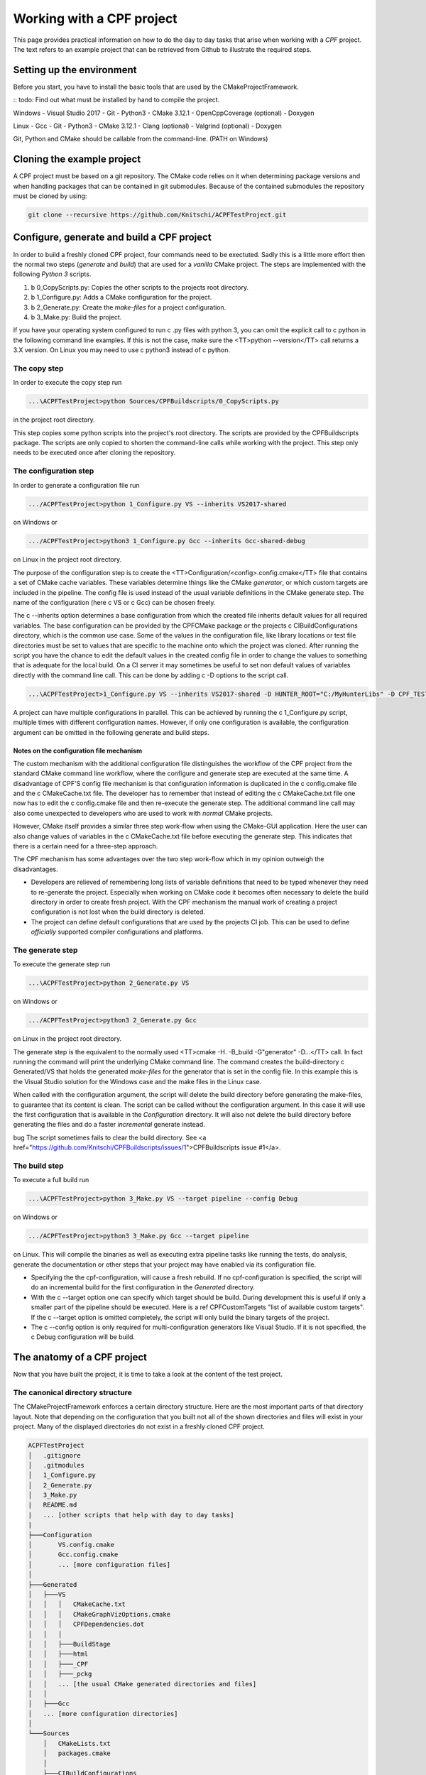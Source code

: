 
Working with a CPF project
==========================

This page provides practical information on how to do the day to day tasks that arise when working with a *CPF* project.
The text refers to an example project that can be retrieved from Github to illustrate the required steps.

Setting up the environment
--------------------------

Before you start, you have to install the basic tools that are used by the CMakeProjectFramework.

:: todo: Find out what must be installed by hand to compile the project.

Windows
- Visual Studio 2017
- Git
- Python3
- CMake 3.12.1
- OpenCppCoverage (optional)
- Doxygen

Linux
- Gcc
- Git
- Python3
- CMake 3.12.1
- Clang (optional)
- Valgrind (optional)
- Doxygen

Git, Python and CMake should be callable from the command-line. (PATH on Windows)


Cloning the example project
---------------------------

A CPF project must be based on a git repository. The CMake code relies on it when determining package versions and when
handling packages that can be contained in git submodules. Because of the contained submodules the repository
must be cloned by using:

.. code-block:: bash

  git clone --recursive https://github.com/Knitschi/ACPFTestProject.git



Configure, generate and build a CPF project
-------------------------------------------

In order to build a freshly cloned CPF project, four commands need to be exectuted. Sadly this is
a little more effort then the normal two steps (*generate* and *build*) that are used for a *vanilla* CMake project.
The steps are implemented with the following *Python 3* scripts.

1. \b 0_CopyScripts.py: Copies the other scripts to the projects root directory. 
2. \b 1_Configure.py: Adds a CMake configuration for the project.
3. \b 2_Generate.py: Create the *make-files* for a project configuration.
4. \b 3_Make.py: Build the project.

If you have your operating system configured to run \c .py files with python 3, you can omit the explicit call to \c python in the following command line examples.
If this is not the case, make sure the <TT>python -\-version</TT>  call returns a 3.X version. On Linux you may need to use
\c python3 instead of \c python.


The copy step
^^^^^^^^^^^^^

In order to execute the copy step run

.. code-block:: bash

  ...\ACPFTestProject>python Sources/CPFBuildscripts/0_CopyScripts.py


in the project root directory.

This step copies some python scripts into the project's root directory. The scripts are
provided by the CPFBuildscripts package. The scripts are only copied to shorten the command-line
calls while working with the project. This step only needs to be executed
once after cloning the repository.


The configuration step
^^^^^^^^^^^^^^^^^^^^^^

In order to generate a configuration file run

.. code-block:: bash

  .../ACPFTestProject>python 1_Configure.py VS --inherits VS2017-shared


on Windows or 

.. code-block:: bash

  .../ACPFTestProject>python3 1_Configure.py Gcc --inherits Gcc-shared-debug


on Linux in the project root directory.

The purpose of the configuration step is to create the <TT>Configuration/\<config\>.config.cmake</TT> file that contains a set of CMake cache variables.
These variables determine things like the CMake *generator*, or which custom targets are included in the pipeline.
The config file is used instead of the usual variable definitions in the CMake generate step.
The name of the configuration (here \c VS or \c Gcc) can be chosen freely.

The \c -\-inherits option determines a base configuration from which the created file inherits default values for all required variables.
The base configuration can be provided by the CPFCMake package or the projects \c CIBuildConfigurations directory, which is the common
use case. Some of the values in the configuration file, like library locations or test file directories must be set to values that are 
specific to the machine onto which the project was cloned.
After running the script you have the chance to edit the default values in the created config file in order to change the values to something
that is adequate for the local build. On a CI server it may sometimes be useful to set non default values of variables directly with the command line
call. This can be done by adding \c -D options to the script call.

.. code-block:: bash

  ...\ACPFTestProject>1_Configure.py VS --inherits VS2017-shared -D HUNTER_ROOT="C:/MyHunterLibs" -D CPF_TEST_FILES_DIR=="C:/Temp"


A project can have multiple configurations in parallel. This can be achieved by running the \c 1_Configure.py script, multiple times
with different configuration names. However, if only one configuration is available, the configuration argument can be omitted
in the following generate and build steps.


Notes on the configuration file mechanism
"""""""""""""""""""""""""""""""""""""""""

The custom mechanism with the additional configuration file distinguishes the workflow of the CPF project from the
standard CMake command line workflow, where the configure and generate step are executed at the same time.
A disadvantage of CPF'S config file mechanism is that configuration information is duplicated in the \c config.cmake file and the \c CMakeCache.txt file.
The developer has to remember that instead of editing the \c CMakeCache.txt file one now has to edit the \c config.cmake file and then
re-execute the generate step.
The additional command line call may also come unexpected to developers who are used to work with *normal* CMake projects. 

However, CMake itself provides a similar three step work-flow when using the CMake-GUI application. 
Here the user can also change values of variables in the \c CMakeCache.txt file before executing the generate step. 
This indicates that there is a certain need for a three-step approach.

The CPF mechanism has some advantages over the two step work-flow which in my opinion outweigh the disadvantages.

- Developers are relieved of remembering long lists of variable definitions that need to be typed
  whenever they need to re-generate the project. Especially when working on CMake code it becomes often necessary
  to delete the build directory in order to create fresh project. With the CPF mechanism the manual work of creating a
  project configuration is not lost when the build directory is deleted.

- The project can define default configurations that are used by the projects CI job. This can be used
  to define *officially* supported compiler configurations and platforms.


The generate step
^^^^^^^^^^^^^^^^^

To execute the generate step run

.. code-block:: bash

  ...\ACPFTestProject>python 2_Generate.py VS


on Windows or

.. code-block:: bash

  .../ACPFTestProject>python3 2_Generate.py Gcc


on Linux in the project root directory.

The generate step is the equivalent to the normally used <TT>cmake -H. -B_build -G"generator" -D...</TT> call.
In fact running the command will print the underlying CMake command line.
The command creates the build-directory \c Generated/VS that holds the generated *make-files* for the generator that is set 
in the config file. In this example this is the Visual Studio solution for the Windows case and the make files
in the Linux case.

When called with the configuration argument, the script will delete the build directory before generating the make-files, 
to guarantee that its content is clean. The script can be called without the configuration argument. In this case it will use the first configuration
that is available in the *Configuration* directory. It will also not delete the build directory before generating
the files and do a faster *incremental* generate instead.

\bug The script sometimes fails to clear the build directory. See <a href="https://github.com/Knitschi/CPFBuildscripts/issues/1">CPFBuildscripts issue #1</a>.


The build step
^^^^^^^^^^^^^^

To execute a full build run

.. code-block:: bash

  ...\ACPFTestProject>python 3_Make.py VS --target pipeline --config Debug


on Windows or

.. code-block:: bash

  .../ACPFTestProject>python3 3_Make.py Gcc --target pipeline


on Linux. This will compile the binaries as well as executing extra pipeline tasks like running the tests, do analysis,
generate the documentation or other steps that your project may have enabled via its configuration file.

- Specifying the the cpf-configuration, will cause a fresh rebuild. If no cpf-configuration is specified,
  the script will do an incremental build for the first configuration in the *Generated* directory. 
- With the \c -\-target option one can specify which target should be build. During development this is useful if only
  a smaller part of the pipeline should be executed. Here is a \ref CPFCustomTargets "list of available custom targets".
  If the \c -\-target option is omitted completely, the script will only build the binary targets of the project.
- The \c -\-config option is only required for multi-configuration generators like Visual Studio. If it is not
  specified, the \c Debug configuration will be build.


The anatomy of a CPF project 
----------------------------

Now that you have built the project, it is time to take a look at the content of the test project.


.. _cannonicalprojectstructure:

The canonical directory structure
^^^^^^^^^^^^^^^^^^^^^^^^^^^^^^^^^

The CMakeProjectFramework enforces a certain directory structure. Here are the most important parts of that directory layout.
Note that depending on the configuration that you built not all of the shown directories and files will exist in your project.
Many of the displayed directories do not exist in a freshly cloned CPF project.

.. code-block:: bash

  ACPFTestProject
  │   .gitignore
  │   .gitmodules
  │   1_Configure.py
  │   2_Generate.py
  │   3_Make.py
  |   README.md
  |   ... [other scripts that help with day to day tasks]
  |
  ├───Configuration
  │       VS.config.cmake
  │       Gcc.config.cmake
  │       ... [more configuration files]
  │
  ├───Generated
  │   ├───VS
  │   │   │   CMakeCache.txt
  │   │   │   CMakeGraphVizOptions.cmake
  │   │   │   CPFDependencies.dot
  │   │   │
  │   │   ├───BuildStage
  │   │   ├───html
  │   │   ├───_CPF
  │   │   ├───_pckg
  │   │   ... [the usual CMake generated directories and files]
  │   │
  │   ├───Gcc
  │   ... [more configuration directories]
  │
  └───Sources
      │   CMakeLists.txt
      │   packages.cmake
      │
      ├───CIBuildConfigurations
      │   cpfCiBuildConfigurations.json
      │   VS2017-shared.config.cmake
      │   Gcc-shared-debug.config.cmake    
      │   ... [more config files]
      │            
      ├───APackage
      │   │   CMakeLists.txt
      │   │   function.cpp
      │   │   function.h
      │   │   ... [more package source files]
      │   │
      │   ├───MyCustomDirectory
      │   |   ... [source files in sub-directories]
      │   |
      |   ... [more package subdirectories]
      │  
      ├───BPackage
      │
      ... [more package directories or global file directories]



The root directory
""""""""""""""""""

The *ACPFTestProject* directory is the root directory of the project. This is the directory that you get when cloning a CPF project.
Most of the command line operations that are needed to handle the CPF project are executed in this directory. The directory contains
scripts to configure and build the project. It also contains the \ref SourcesDirectory "Sources", \ref ConfigurationDirectory "Configuration" and \ref GeneratedDirectory "Generated" directories.
The \ref SourcesDirectory "Sources" directory is stored in the repository, while the other two are generated when setting up the project.


The Sources directory
"""""""""""""""""""""

The *Sources* directory contains all the files that are checked into the repository.
After cloning a CPF repository, this should be the only existing directory in the cpf-root-directory. The Sources directory contains
the root \c CMakeLists.txt file of the repository, global files and directories for the packages that contain the *payload* code
of the project. There is a set of files that are in every CPF project.

- <b><code>CMakeLists.txt</code>:</b> The root \c CMakeLists.txt file creates the CI-project. This is the *host* project that contains the
  package projects that are created by the packages \c CMakeLists.txt files. The CPF dependencies are pulled in by including
  \ref cpfInitModule "cpfInit.cmake". The Packages are added by calling the \ref cpfAddPackages function. Both are provided by the \ref CPFCMake package.

- <b><code>packages.cmake</code>:</b> This file defines a CMake variable that holds a list of package names that are \c OWNED by this
  CI-project or are \c EXTERNAL packages. *Owned* means, that the CI-job that builds this repository is responsible for verifying that all automated checks for
  the package pass before it is marked with a version tag. More information about package ownership can be found \ref PackageOwnership "here".

- <b><code>CIBuildConfigurations</code>:</b> This directory provides the CI job with information about the project configurations that should
  be build by the CI job. These configurations are defined in files like \c VS.config.cmake which contain a
  set of CMake cache variables. More information about the config file mechanism can be found \ref ConfigurationStep "here".

- <b><code>CIBuildConfigurations/cpfCiBuildConfigurations.json</code>:</b> A file that contains a list of configurations that are build by the
  projects CI job. This is only needed if the infrastructure provided by \ref CPFMachines is used.

- <b><code>APackage</code>:</b> A directory that contains a package. The name of the package directory can be chosen by the user. 
  It also defines the name of the main library, executable or custom target that is created by this package. 
  A CPF project can have multiple package directories.
  The package directory contains all source files that belong to the package. These can hold the production code, test code or 
  the package documentation. The package directory must contain a \c CMakeLists.txt file that calls the
  \ref cpfInitPackageProject and one of the \c cpfAdd<X>Package functions. The directory structure within the package directory can be chosen freely.
  The relative directories of source files must be prepended when adding the files to the packages \c CMakeLists.txt file.


The Configuration directory
"""""""""""""""""""""""""""

The *Configuration* directory contains CMake files that define the locally used configurations of the project. This directory is
generated by calling the \c 1_Configure.py script in the \ref ConfigurationStep "configuration step". 
This directory is used to keep manually created project configurations out of the potentially short lived *Generated* directory.


The Generated directory
"""""""""""""""""""""""

The *Generated* directory contains all files that are generated by the \ref GenerateStep "generate-" and \ref BuildStep "build step".
All contents of that directory can be deleted without loosing any manual work.
However you will have to re-execute the *generate* and *build* step after deleting this directory.

The *Generated* directory contains one subdirectory for each configuration for which the *generate* step is executed. 
The configuration directories are the CMake *build* directories that contain the usual CMake generated files as well 
as some special directories that are created by the CMake code of the CPF.

CPF specific build directory content
""""""""""""""""""""""""""""""""""""

- <b>\c Generated/\<config\>/html:</b> The primary output directory of the project. It contains created distribution packages in the \c Downloads subdirectory.
  The \c doxygen subdirectory contains the entry page of the generated project page, which leads to the documentation and other optionally generated
  html pages like coverage report.

- <b>\c Generated/\<config\>/BuildStage:</b> This directory contains all the binaries that are generated when building the project. When running an
  executable during debugging or automated testing, it is run from within this directory.

- <b>\c Generated/\<config\>/_CPF:</b> A directory that is used for all internal files that are generated by the custom targets of the CPFCMake package.
  If everything goes well, the contents are only of interest when developing the CPFCMake package itself.

- <b>\c Generated/\<config\>/_pckg:</b> A directory that is used to accumulate the contents of the created distribution packages.
  If everything goes well, the contents are only of interest when developing the CPFCMake package itself.


CI project, package projects and package ownership in practice
^^^^^^^^^^^^^^^^^^^^^^^^^^^^^^^^^^^^^^^^^^^^^^^^^^^^^^^^^^^^^^

The \ref CIProjectAndPackageProjects "basic concepts" page mentions, that the *CPF* wants to separate CI-functionality from production code.
In the repository this is reflected by the two layers of \c CMakeLists.txt files. The CI-project is defined by
the root \c CMakeLists.txt file in the *Sources* directory. The package projects are defined by the \c CMakeLists.txt files
in the *Sources\<package>* directories.

In the *ACPFTestProject* we have quite a number of packages. The packages *APackage*, *CPackage*, *DPackage* *documentation* and *EPackage*.
are listed in the \c Sources/packages.cmake file, which defines them as *owned* packages. This means that
it is this CI-project's responsibility to provide their *official* build-job that increments their version tags.
CPackage and documentation are *fixed* packages, which means that they are in the same repository as the CI-project. It is called *fixed*
because this fixes the package version to the version of the CI-project. The other owned packages are *loose*, because
they are pulled in via the git-submodule mechanism which allows them to have their version incremented independently
from the other packages.

The packages *BPackage*, *CPFBuildscripts*, *CPFCMake*, *documentation*, *FPackage*, *GPackage*
and *libSwitchWarningsOff* are external packages. External packages are always pulled in via the git-submodule mechanism.



Common Git operations on a CPF project
--------------------------------------

:: todo: Describe to most common git operations. (update of packages etc. )



Consuming binary library packages created by a CPF project
----------------------------------------------------------

The \ref cpfAddCppPackage "\c cpfAddCppPackage() function" allows you to create binary packages for your library targets.
These packages contain *.cmake* files that can be used by other *CMake* based projects to consume
your libraries with the \c find_package( ... CONFIG ... ) function.

:: note: Currently binary packages with \ref CPFInternalVersion "internal versions" are not consumable
by other cmake projects. This is because the standard package files do not know how to handle the internal
version number format of the *CPF*.


